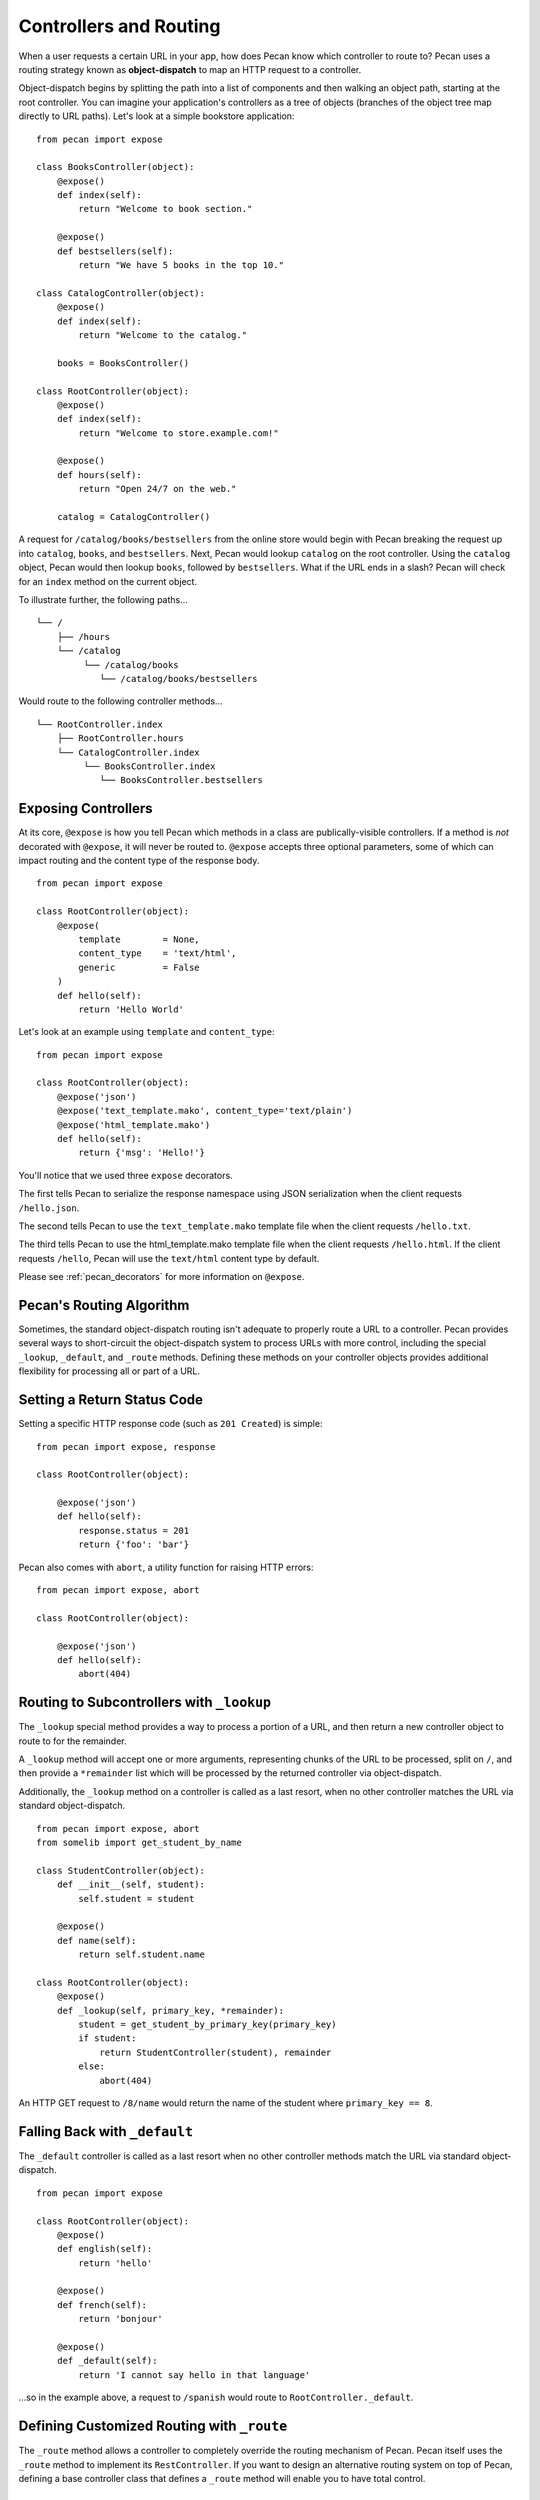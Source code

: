 .. _routing:

Controllers and Routing
=======================

When a user requests a certain URL in your app, how does Pecan know which
controller to route to? Pecan uses a routing strategy known as 
**object-dispatch** to map an HTTP request to a controller. 

Object-dispatch begins by splitting the
path into a list of components and then walking an object path, starting at
the root controller. You can imagine your application's controllers as a tree
of objects (branches of the object tree map directly to URL paths). Let's look 
at a simple bookstore application: 

::

    from pecan import expose

    class BooksController(object):
        @expose()
        def index(self):
            return "Welcome to book section."

        @expose()
        def bestsellers(self):
            return "We have 5 books in the top 10."

    class CatalogController(object):
        @expose()
        def index(self):
            return "Welcome to the catalog."

        books = BooksController()

    class RootController(object):
        @expose()
        def index(self):
            return "Welcome to store.example.com!"

        @expose()
        def hours(self):
            return "Open 24/7 on the web."

        catalog = CatalogController()

A request for ``/catalog/books/bestsellers`` from the online store would
begin with Pecan breaking the request up into ``catalog``, ``books``, and
``bestsellers``. Next, Pecan would lookup ``catalog`` on the root
controller. Using the ``catalog`` object, Pecan would then lookup
``books``, followed by ``bestsellers``. What if the URL ends in a slash?
Pecan will check for an ``index`` method on the current object. 

To illustrate further, the following paths...

::

    └── /
        ├── /hours
        └── /catalog
             └── /catalog/books
                └── /catalog/books/bestsellers

Would route to the following controller methods...

::

    └── RootController.index
        ├── RootController.hours
        └── CatalogController.index
             └── BooksController.index
                └── BooksController.bestsellers

Exposing Controllers
--------------------

At its core, ``@expose`` is how you tell Pecan which methods in a class
are publically-visible controllers. If a method is *not* decorated with
``@expose``, it will never be routed to.  ``@expose`` accepts three optional
parameters, some of which can impact routing and the content type of the
response body. 

::

    from pecan import expose

    class RootController(object):
        @expose(
            template        = None,
            content_type    = 'text/html',
            generic         = False
        )
        def hello(self):
            return 'Hello World' 


Let's look at an example using ``template`` and ``content_type``:

::

    from pecan import expose

    class RootController(object):
        @expose('json')
        @expose('text_template.mako', content_type='text/plain')
        @expose('html_template.mako')
        def hello(self):
            return {'msg': 'Hello!'}

You'll notice that we used three ``expose`` decorators. 

The first tells Pecan to serialize the response namespace using JSON
serialization when the client requests ``/hello.json``. 

The second tells Pecan to use the ``text_template.mako`` template file when the
client requests ``/hello.txt``. 

The third tells Pecan to use the html_template.mako template file when the 
client requests ``/hello.html``. If the client requests ``/hello``, Pecan will 
use the ``text/html`` content type by default.

Please see :ref:`pecan_decorators` for more information on ``@expose``.



Pecan's Routing Algorithm
-------------------------

Sometimes, the standard object-dispatch routing isn't adequate to properly
route a URL to a controller. Pecan provides several ways to short-circuit 
the object-dispatch system to process URLs with more control, including the
special ``_lookup``, ``_default``, and ``_route`` methods. Defining these
methods on your controller objects provides additional flexibility for 
processing all or part of a URL.


Setting a Return Status Code
--------------------------------

Setting a specific HTTP response code (such as ``201 Created``) is simple:

::

    from pecan import expose, response

    class RootController(object):

        @expose('json')
        def hello(self):
            response.status = 201
            return {'foo': 'bar'}

Pecan also comes with ``abort``, a utility function for raising HTTP errors:

::

    from pecan import expose, abort

    class RootController(object):

        @expose('json')
        def hello(self):
            abort(404)


Routing to Subcontrollers with ``_lookup``
------------------------------------------

The ``_lookup`` special method provides a way to process a portion of a URL, 
and then return a new controller object to route to for the remainder.

A ``_lookup`` method will accept one or more arguments, representing chunks
of the URL to be processed, split on ``/``, and then provide a ``*remainder`` list
which will be processed by the returned controller via object-dispatch.

Additionally, the ``_lookup`` method on a controller is called as a last
resort, when no other controller matches the URL via standard object-dispatch.

::

    from pecan import expose, abort
    from somelib import get_student_by_name

    class StudentController(object):
        def __init__(self, student):
            self.student = student

        @expose()
        def name(self):
            return self.student.name

    class RootController(object):
        @expose()
        def _lookup(self, primary_key, *remainder):
            student = get_student_by_primary_key(primary_key)
            if student:
                return StudentController(student), remainder
            else:
                abort(404)

An HTTP GET request to ``/8/name`` would return the name of the student
where ``primary_key == 8``.

Falling Back with ``_default``
------------------------------

The ``_default`` controller is called as a last resort when no other controller 
methods match the URL via standard object-dispatch.

::

    from pecan import expose

    class RootController(object):
        @expose()
        def english(self):
            return 'hello'

        @expose()
        def french(self):
            return 'bonjour'

        @expose()
        def _default(self):
            return 'I cannot say hello in that language'


...so in the example above, a request to ``/spanish`` would route to 
``RootController._default``.
            

Defining Customized Routing with ``_route``
-------------------------------------------

The ``_route`` method allows a controller to completely override the routing 
mechanism of Pecan. Pecan itself uses the ``_route`` method to implement its
``RestController``. If you want to design an alternative routing system on 
top of Pecan, defining a base controller class that defines a ``_route`` method
will enable you to have total control.


Mapping Controller Arguments
----------------------------

In Pecan, HTTP ``GET`` and ``POST`` variables that are `not` consumed 
during the routing process can be passed onto the controller as arguments.

Depending on the signature of your controller, these arguments can be mapped
explicitly to method arguments:

::

    from pecan import expose

    class RootController(object):
        @expose()
        def index(self, arg):
            return arg

        @expose()
        def kwargs(self, **kwargs):
            return str(kwargs)

::

    $ curl http://localhost:8080/?arg=foo
    foo
    $ curl http://localhost:8080/kwargs?a=1&b=2&c=3
    {u'a': u'1', u'c': u'3', u'b': u'2'}

...or can be consumed positionally:

::

    from pecan import expose

    class RootController(object):
        @expose()
        def args(self, *args):
            return ','.join(args)

::

    $ curl http://localhost:8080/args/one/two/three
    one,two,three

The same effect can be achieved with HTTP ``POST`` body variables:

::

    from pecan import expose

    class RootController(object):
        @expose()
        def index(self, arg):
            return arg

::

    $ curl -X POST "http://localhost:8080/" -H "Content-Type: application/x-www-form-urlencoded" -d "arg=foo"
    foo

Helper Functions
----------------

Pecan also provides several useful helper functions for moving between
different routes. The ``redirect`` function allows you to issue internal or 
``HTTP 302`` redirects.  The ``redirect`` utility, along with several other 
useful helpers, are documented in :ref:`pecan_core`.
